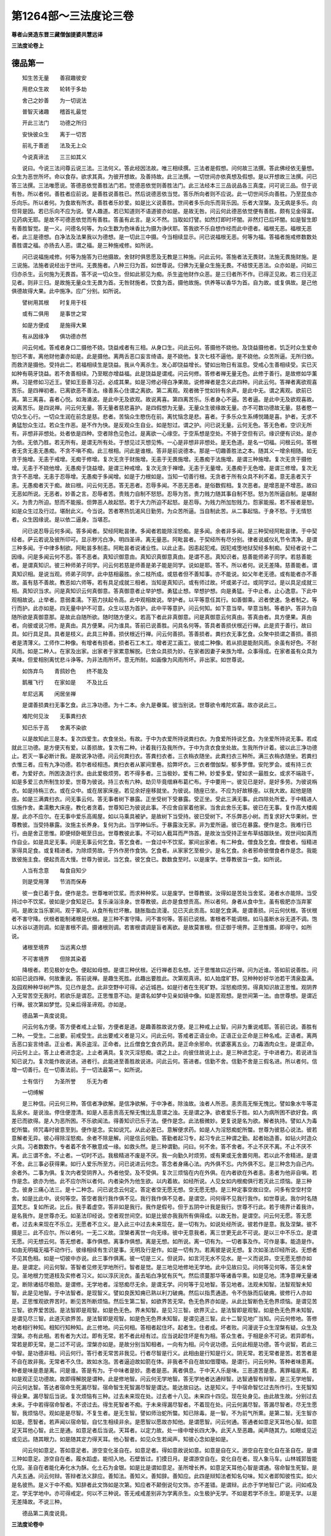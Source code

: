 第1264部～三法度论三卷
==========================

**尊者山贤造东晋三藏僧伽提婆共慧远译**

**三法度论卷上**

德品第一
--------

　　知生苦无量　　善寂趣彼安

　　用悲众生故　　轮转于多劫

　　舍己之妙善　　为一切说法

　　普智灭诸趣　　稽首礼最觉

　　开此三法门　　功德之所归

　　安快彼众生　　离于一切苦

　　前礼于善逝　　法及无上众

　　今说真谛法　　三三如其义

　　说曰。今说三法问尊云说三法。三法何义。答此经因法故。唯三相续撰。三法者是假想。问何故三法撰。答此佛经依无量想。众生为恶世所坏。命以食存。欲求其真。为彼开想故。及善持故。此三法撰。一切世间亦依真想及假想。是以开想故三法撰。问已答三法撰。三法唯愿说。答德恶依觉善胜法门若。觉德恶依觉则善胜法门。此三法经本三三品说品各三真度。问可说三品。但于说有咎。所以者何。善胜者应前说。是善胜说善胜已。然后说德恶依当觉。答乐所向者则不应说。此一切世间乐向善胜。乃至昆虫亦乐向乐。所以者何。为食故有所求。善胜者乐妙爱。如是比义说善胜。世间者多乐向乐而背乐因。乐者大涅槃。及无病是多乐。向但背是因。若已乐向不应为说。譬人趣道。若已知道则不语道彼亦如是。是故无咎。问云何此德恶依觉便有善胜。颇有见金得富。见药病无耶。是故不可德恶依觉而有善胜。答虽有此言。是义不然。当取如灯譬。如然灯即时坏闇。非然灯已后坏闇。如是智生即有善胜智觉。是一义。问德名何等。为众生数为色味香比为摄为诤伏耶。答我欲不乐自想作经而此中德者。福根无恶。福根无恶者。此三是德想。白净法及法果我以为德想。是一切此三中摄。今当相续显示。问已说福根无恶。何等为福。答福者施戒修数数处善胜谓之福。亦扬去人恶。谓之福。是三种施戒修。如所说。

　　问已说福施戒修。何等为施答为已他摄故。舍财时俱思愿及无教是三种施。问此云何。答施者法无畏财。法施无畏施财施。是三说施。法施者说经出于世间。无畏施者。八种三归为首。如世尊说。归佛为无量众生施无畏。不结恨无恶法。众亦如是。问如三归亦杀生。云何施为无畏首。答不说一切众生。但如此邪见为痴。杀生盗他财作众恶。是三归者所不作。已得正见故。若三归无正见者。则非三归。是故施无量众生无畏为首。无咎财施者。饮食为首。摄他故施。供养等以香华为首。自为故。或复俱故。是己他俱德故得大果。此中施净。应广分别。如所说。

　　譬树用其根　　时复用于枝

　　或有二俱用　　是事世之常

　　如是方便成　　是施得大果

　　有从因缘净　　俱功德亦然

　　问云何戒。答戒者身口二摄他不娆。饶益戒者有三相。从身口生。问此云何。答摄他不娆他。及饶益摄他者。饥乏时众生爱命恕已不害。离他财他妻亦如是。此是摄他。离两舌恶口妄言绮语。是不娆他。复次七枝不逼他。是不娆他。众苦所逼。无所归依。而救济是摄他。受持此二。若福相续生是饶益。我从今离杀生。发心即饶益增长。譬如出物日有滋息。受戒心生善相续受。实已灭如种有萌牙饶益。若不舍善相续。乃至眠亦增益福。此是饶益是谓戒。问云何修。答修者禅无量无色。此修于善行。是故修如华薰麻。习是修如习近王。譬如王臣善习近。必成其果。如是习修必得白净果故。说修禅者是念义此四种。问此云何。答禅者离欲观喜苦乐。是四禅初者。已离欲恶不善法。缘善系心住谓之离欲。第二离观。观者微于觉如铃有余声。是此中无。谓之离观。欲前已离。第三离喜。喜者心悦。如海涌波。是此中无及欲观。故说离喜。第四离苦乐。乐者身心不逼。苦者逼。是此中无及欲观喜故。说离苦乐。是四说禅。问云何无量。答无量者慈悲喜护。是四假想为无量。无量众生彼缘故无量。亦不可数功德故无量。慈者愍一切众生心行。一切众生润在前念是慈。悲者。苦恼众生愍伤在前。离忧恼念是悲。喜者。于多乐众生系缚悦踊是喜。护者。无求不勇猛恕众生过。若众生作恶。是不作为快。是反观众生自业。如是恕过。谓之护。问已说无量。云何无色。答无色者。空识无所有。非想非非想处。处者依是四种。空者除色见色过。是离欲一心缘空。于空系想是空处。不猗于空但有识。缘识便有识处。是亦为依。无依乃胜。若无所有。是谓无所有处。于想见过灭想见怖。一心是非想非非想处。是无色道。是名一切福。问根云何。答根者无贪无恚无愚痴。不贪不嗔不痴。此三根相。问此是谁根。答非是前说德本。那是一切趣善胜法之本。随其义一增余相随。如无贪于施增。无恚于戒增。无痴于修增。复次无贪于财施增。无恚于无畏施增。无愚痴于法施增。是谓三种施增。复次无贪于摄他增。无恚于不娆他增。无愚痴于饶益增。是谓三种戒增。复次无贪于禅增。无恚于无量增。无愚痴于无色增。是谓三修增。复次无贪于不恶增。无恚于忍辱增。无愚痴于多闻增。如是于力根如是。当知一切善行根。无贪者于所有众具不利不着。意无恚者灭于恚。无愚痴者灭于痴。故曰根。问云何无恶。答无恶者。忍辱多闻。不恶无恶者。是俗数假相。复次恶者。是增恶是不增恶。故曰无恶如所说。无恶者。妙善之言。忍辱者苦。贵贱力自制不怒怒。忍辱为苦。贵力贱力随其事自制不怒。怒为苦所逼自制。是堪耐义。为贵力所迫。怒而不能报。但弊恶人故起怒。若于大力所迫不起怒。是忍辱。为贱力所加恕贱力。怨家能报。若不报者是恕。如是众生过及行过。堪耐此义。今当说。苦者寒热饥渴风日勤劳。为众苦所逼。当自制此苦。从二事起恼。于身不怒。于无情怒者。众生因缘说。是以依二逼身。当堪忍。

　　问已说忍辱云何多闻。答多闻者。契经阿毗昙律。多闻者若能除淫怒痴。是多闻。余者非多闻。是三种契经阿毗昙律。于中契经者。萨云若说及彼所印可。显示秽污白净。明四圣谛。离无量恶。阿毗昙者。于契经所有尽分别。律者说威仪礼节令清净。是谓三种多闻。于中律多制欲。阿毗昙多制恚。阿毗昙者说诸业性。以此止恚。因恚起犯戒。因犯戒堕地狱契经多制痴。契经者说十二因缘。问是多闻云何不恶。答不恶者。真知识御意由。真知识真御意真由。是谓不恶。真知识者。慈善能师弟子同学。若慈善能者。是谓真知识。彼三种师弟子同学。问云何若慈是师善是弟子能是同学。说如是耶。答不。所以者何。说无差降。慈善能者。谓真知识相。是说当观。师弟子同学。此中慈相最胜。余二枝所成。或慈者但不善知事。亦不能说。如父年老无德。或有能者亦不善故。虽有慈不善故。教恶如六师等。若有具足成就三相者。当知是真知识。或有师过故。坏或弟子过。或同学过。是以具足成就三相。真知识当求。问是真知识云何真御意。答真御意者止举护想。勇猛止想。举想护想。向是勇猛。于中止者。止心逸意。下此中观相故说。止举者。意弱柔濡。下筋力扶起令高。此中观相故说。举护者。以平等意任其行。如善御乘。迟者使速。急者制之。等行而护。此亦如是。四无量中护不可意。众生以慈为首护。此中平等意护。问云何知。如下意当举。举意当制。等者护。答非为自随所欲是真御意那。是故此自随所欲。随时随方便义。若高下者此非真御意。问是真御意云何真由。答真由者。具方便果。真由者。向彼或说习修。是真由。具方便果。问为谁具。答前已说善胜。问具名何等。答具者善损伏根近行禅。此是资于善行。故曰具。如行具足具。具者是枝义。此具三种善。损伏根近行禅。问云何善损。答善损者。粪扫衣无事乞食。众聚中损谓之善损。善损者是清薄义。工师作二种像。有增者有损者。损者石工木工。增者泥工画工。彼成二种像。若从损是能耐风雨。余虽有好色。不耐风雨。如是二种人。在家及出家。出家者于家累意解脱。已舍众具损为妙。在家者因妻子亲族为增。众事得成。在家者虽有众具为美味。但爱相别离忧悲斗诤等。为非法雨所坏。意无所耐。如画像为风雨所坏。非出家。如世尊说。

　　如饰弃鸟　　青鸱妙色　　终不能及

　　鹅雁飞行　　在家如是　　不及比丘

　　牟尼远离　　闲居坐禅

　　是谓善损粪扫无事乞食。此三净功德。为十二本。余九是眷属。彼当别说。世尊欲令难陀欢喜。故亦说此三。

　　难陀何见汝　　无事粪扫衣

　　知已乐于高　　舍离不染欲

　　以是故知此三是本。复次四爱生。衣食坐处。有故。于中为衣爱所持说粪扫衣。为食爱所持说乞食。为坐爱所持说无事。若成就此三功德。是方便灭有爱。以善损故。复次有二种。计着我行及我所作。于中为贪衣食坐处故。生我所作计着。彼以此三净功德止。若灭一事必断计我。是故说净功德。问云何粪扫衣。答粪扫衣者。三衣栴衣随坐。此粪扫衣三种所。满三衣栴衣随坐。若粪扫衣惟三者。应有九净功德。若尔者经相违。粪扫衣者从冢间里巷。拾弊坏衣。三衣者僧伽梨。郁多罗僧。安陀罗会。或有持三衣者。为爱好衣。所困汲汲行求。由此爱极烦劳。若不得多者。三当极妙。爱有二种。妙爱多爱。譬如求一最胜女。或求不端政千。如是多爱三衣所制生妙爱。世尊为彼说。持三衣有六种。劫贝毕竟缯麻布葛纻布。于中要用一。彼见已是好。是好多劳。为彼说栴衣。如是持栴三衣。或在众中。或在居家床座。若见余好座移就坐。为彼说。随座已坐。不应为好故移座。以我大故。起他是随座。如是三满粪扫衣。问无事云何。答无事者树下暴露。正坐受树下受暴露。受正坐。受此三满无事。此四除处所爱。于中精进人信施作舍。柔濡敷大床座。教化者贪着。世尊知已为彼说此事。不应舍自家着他家。当舍此舍乐无事。彼已在无事。复作高大楼阁屋。此亦不应尔。在无事中爱乐高阁屋。如以马乘具被驴。是故树下当受持。彼已受树下。不乐弊恶小树。而复求好大华果树。世尊教彼。当受持暴露。汝施主长养身。复何为此。当学神仙乐。于暴露汝无家。非为爱所逼。彼已在暴露。便作是念。我难行已行。由是舍正思惟。即便倾卧眠至日出。世尊教彼此事。不可如人截耳而严饰首。是故汝当受持正坐布草结跏趺坐。观世间如真而作自业。如是具足无事。问是无事云何乞食。答乞食者。一食过中不饮浆。冢间出家者。有二种食。僧食及乞食。僧食者。恒精进家得具足食。或复精进者。为除烦劳故。于外作房作食饷。乞食者。从家家乞至极少。是名乞食。余者邪命彼僧食者作是念。我能致彼施主食。便起贡高大慢。世尊为彼说。当乞食。彼乞食已。数数食至时。以是废学。世尊教彼当一食。如所说。

　　人当有念意　　每食自知少

　　则是受用薄　　节消而保寿

　　彼一食已着于食。便作是念。世尊唯听饮浆。而求种种浆。以是废学。世尊教彼。汝得如是苦处当舍浆。渴者水亦能除。当受持过中不饮浆。彼如是少食知足已。复乐澡浴涂身。世尊教彼。此亦是食想贡高。所以者何。身者从食中生。虽有极肥亦当弃冢间。是故汝当乐冢间。观于冢问。从食所有烂坏散。膖胀脂血流漫。见已灭此贡高。如是乞食满。是谓善损。问云何伏根。答伏根者不害守降。伏根者能制诸根是伏根。是三种不害守降。问不害何等。答前已说根。害根者不能调根。如马虽断水谷无道不调。饱以水谷以道则调。如是害根不调。摄诸根则调。若害根谓调是盲者离欲。是故莫害根。但正御于境界。正思惟摄。即得守。如所说。

　　诸根至境界　　当远离众想

　　不可害境界　　但除其染着

　　降根者。若见极妙女色。便起如母想。是谓三种伏根。近行禅者忍名想。近于思惟故曰近行禅。问为近谁。答如前说善胜。问如前已说四禅。何故重说。答前说禅。是趣生死胜。此趣出要胜此。次第观真谛。如人始度旷野。见种种妙好华池若干清泉盈满。及园观种种华树严饰。见已作是念。此非空野中可得。必近城邑。如是行者在生死旷野。淫怒痴烦劳。得真知识故正思惟。观阴界入无常苦空无我时。若欲乐是谓忍。正思惟意不动。是谓名如梦中见亲如镜中像。如是苦观想。是世间第一法。由世尊想。是谓近行禅。彼次第如梦觉。见亲后得圣谛观。亦如是。

　　德品第一真度说竟。

　　问云何名方便。答方便者戒上止智。方便者是道。是趣善胜故说方便。是三种戒上止智。问非为重说戒耶。答前已说。善胜有二种。一受生。二出要。前戒受生。此出要戒义者是习义。问此云何。答戒者正语业命。正语正业正命是三种名戒。正语者。离两舌恶口妄言绮语。正业者。离杀盗淫。正命者。比丘僧食乞食衣药具。是正命余邪命。优婆塞离五业。刀毒酒肉众生。是谓正命。问云何上止。答上止者进念定。上止者满具。复次灭淫怒痴。谓之上止。向彼住故说上止。是三种进念定。于中进者力。若说进当知已说力。复次能作故说进。进者行。此能进至善胜故说进。问此云何。答进者。信勤不舍。信勤不舍是三假名进。所以者何。信增一切善行。在一切善法前。于一切法最第一。如所说。

　　士有信行　　为圣所誉　　乐无为者

　　一切缚解

　　是三种信。问云何三种。答信者净欲解。是信净欲解。于中净者。除浊故。浊者人所恶。恚贡高无惭无愧比。譬如象水牛等混乱泉水。是说浊。停住便澄清。如是人恶恚贡高无惭无愧比乱意谓之浊。无是谓之净。欲者爱乐于胜。如人为病所困不欲好食。病差已而欲得。是人为恶所困。不乐欲闻法。得善知识已乐于法。便作是念。此法极微妙。更复说是名为欲。解者执持。譬如人为毒蛇所螫。师咒毒时彼意至到。便作是念。实如说咒。从此必差已。意解便求药。如是人为淫怒痴蛇所螫。世尊为彼慈心说法。彼若意解者无异。彼心得除淫怒痴。余者不除是解。问是信云何勤。答勤者起习专。起习专此三种谓之勤。起者始造善。如钻火时造众火具。习者数数作。专者着不舍不散意成一缘。如救头然。是三种谓勤。问曰。何不舍。答不舍者。不止不厌不离。不止不厌不离。此三谓不舍。不止者。一切时不远。我极精进不废是不厌。我一向勤久时烦劳。或有果或无舍置何用。若以此不舍精进。是谓不舍。此三事必获得果。如行人爱乐所至方。问已说进云何念。答念者身痛心法。内外俱不忘。内外俱不忘。是三种念为自己内。余者外。二事为俱。复次内者受阴界入。外者他受。及不受俱。复次三烦恼在内在外俱。在内者欲在外者恚。恚者为他非自嗔。若作是念。欲亦为他。此不应尔所以者何。内者染外为他生欲。以内着故。如经所说。人见女如内根痴俱行若灭此三烦恼。是三种念。彼身三痛心法三。是十二种念。问已说念云何定。答定者空无愿无想。空无愿无想。是三种定事空故曰空。问多有空空村空舍。如是比此中。说何等空。答空者我行我作俱不见。我行我作俱不见者。是谓空。问何得不见我行我作。如世尊说。我尔时名随蓝梵志。复如所说。比丘。我手着虚空。答非如是我行。我作是假号。但于五阴中计我是我行。世尊不行此。若于境界计着我许。是名我作。是世尊亦无。如圣法印经说。空者观世间空。如是比彼亦我我所有俱得成。以故无咎。是谓空。问云何无愿。答无愿者。过去未来现在不乐立。无愿者不立义。是入此三中过去未来现在。是一切有为。如说处经所说。彼若作是意。我及涅槃。彼不摄是三。此不应尔。所以者何。一无二义故。涅槃者离世一向无缘。彼中无意我者。离三世更无此不可说。是以三中不乐立。是谓无愿。问无想云何。答无想者。事作俱想。离事作俱想。离是无想。如所说。离一切有为。一切者事及作。可作是事。能造是作。如由无明福无福不动作行。彼缘相续有生识是事。无明及行是作。如是一切有为。若离彼是说无想。复次如圣法印经所说。无想者不见其色相。如是一切彼中亦说。此三事作俱离。彼一切是三义。但说异。如言河无水不见水。是一义而说异。空无愿无想亦如是。是谓定。问云何智。答智者见修无学地所行。智者是觉。是三地见地修地无学地。此中见故曰见。问何等见何等。答见未曾见。圣地根力觉道枝及实修者习义。如以淳灰浣衣。虽去垢白净犹有灰气。然后须蔓那华等诸香华熏。如是见地。清净意禅无量诸定。断除诸结尽极勋。是谓修。无学地者。淫怒痴尽无余。是谓无学。问何等于见地智。答见地者。法观未知智。法智观智未知智。此是见地智。于中法智者。是现智义。譬如良医知痈已熟以利刀破痈。然后以指贯通道。令不伤脉而后破痈。彼修行人亦如是。正思惟观欲界苦时。断见苦所断烦恼。然后生第二智。如欲界苦无常。色无色界亦如是。从此比智断色无色界烦恼。是谓见苦三智。欲界爱苦因。是法智即是观智。如是色无色。界未知智。是见习三智。欲界灭止。是法智即是观智。如是色无色界未知智。是谓见尽三智。此道灭欲界苦。是法智即是观智。如是色无色界未知智。是谓见道三智。此十二智见地广当知。问云何修地。答修地者相行种知。相知行知种知。此三修地。问云何相。答相者起住坏。起者生。住者成。坏者败。问漫说于众生涅槃有疑。众生及涅槃。亦有此相。若有者为大过。即有无常。若不者此经有过。应当说起住坏是有为相。答众生者。于相是余不可说。若异即有。常若是即无常。是二过不可说。涅槃亦如是。是故分别当知相者。一向有为相。问今说功德。云何此相是功德。答今说智。若此三中智。是功德非相。问云何行。答行者无常苦非我见。行者尽智是行义。此相由是行知是行义。阴无常。若无常者是苦。若苦者是不自在故非我。无常者不久住。故如水泡。苦者逼迫故如箭在体。非我者不自在故如借璎珞。是谓行。问云何种。答种者味患离。种者是味是患是离。问是谁。答是有为。于中味者是妙。患者是恶。离者俱息。于中天人乐是味。三恶道苦是患。离罪福是离。若如是观正见功德故。故即得解脱是谓种。此是修地智。问云何无学地智。答无学地者达通辩智。达智通智有辩智。是三无学地智。问云何达智。答达者宿命生死漏尽智。宿命智生死智漏尽智是谓达。能达故曰达。达是知义。于中宿命智忆过去所作行。生死智知得业果。漏尽智后当说。复次烦恼有三种。过去未来现在处。过去者十八见。未来四十四见。现在处身见。由此故生故。分别过去未来。于中若得宿命智者。不谤过去。得生死智者不痴。于未来得漏尽智者。不着现在处。问云何漏尽智。答漏尽智者。尽无生愿智。我烦恼尽。观如是是尽智。不复生者。是无生智。譬如师治蛇所螫。知已除毒。是一智。不为前气所熏。是第二智。无生智亦如是。愿智者。若声闻以宿命智。自忆生相续非余。是愿智以愿故亦知他。是谓愿智。问云何通。答通者如意足天耳他心智。如意足天耳他心智。此三是通。如意足者后当说。天耳者。以定力故。处一缘中增长四大净。此天人至恶趣。闻声随其力。如眼或见近或见远。随其眼力。如是随其定力得天耳。他心智者。如见众生若闻声。知彼心念如是如是。

　　问云何如意足。答如意足者。游空变化圣自在。如意足者。得如意故说如意。如意是自在义。游空自在变化自在圣自在。是谓三种如意足。游空自在者。履水蹈虚。能彻入地。石壁皆过。扪摸日月。是谓游空自在。变化自在者。现人象马车。山林城郭皆能化现。圣自在者能化寿化水为酥。化土石为金银。如是比是谓如意足。圣所增长养。如意足天耳他心智是谓通。宿命智生死智。是凡夫五通。问云何辩。答辩者法义辞应。善知法。善知义。善知辞。善知应。此四是辩知法者知名句味。知义者即知彼性实。如火是名彼热。是义于中不痴。知辞者此文饰如是次第。知应者不颠倒说句文饰。亦不差错。是谓辩。此亦于学地智已广说。问如戒及定。学无学地中。亦可得戒定。何以不三种说。答无戒戒差别非为学离杀生。众生极护无学。不如是若学不杀生。即是无学。以是无差降故。不说三种。

　　德品第二真度说竟。

**三法度论卷中**

德品之余
--------

　　问前说由者具方便果。于中已说具方便。云何果。答果者佛辟支佛声闻。佛辟支佛声闻者。此三是果。问为谁果。答戒上止智。问今说由。由者是道。云何果亦是道耶。答此果说是有余。前说无余。无余般涅槃故。是故无咎。佛者离一切障碍。得十力逮四无畏。获一切佛法。诸佛戒定慧等无差降。辟支佛者为自觉不为他。而自觉故说辟支佛。声闻者由他说。复次解脱具有二种。一者悲。二者厌。若从悲具得道者是佛。厌具有二种。一者由自得。二由他得。若自得者是辟支佛。若由他得是声闻。复次若普知尽具功德。离诸恶者是佛。辟支佛者虽离诸恶。余事不如。声闻者缘他离诸恶。问云何知诸佛无差降。声闻亦为不。答声闻者。离欲未离欲。阿罗汉声闻有差降。分别相故。信首五根有软中上依。是诸声闻有差降一切诸地。问云何离欲。答无欲者。信解脱见到身证。以信为首度故曰信解脱。以慧为首度故曰见到。二俱是身证。是无量种。今当现示。信解脱者。上流行无行般涅槃。上流般涅槃。行般涅槃。无行般涅槃。此三是信解脱。上流者爱彼将至上。复次流者道。彼于欲界将至上故曰上流。行般涅槃者。行谓之有为。多方便及道缘行至无为。故曰行般涅槃。无行般涅槃者。无行谓之无为。少方便及道。缘无为至无为。故曰无行般涅槃。是谓三种信解脱。问云何见到。答见到者。中生般涅槃。亦上流见到。亦三种。中般涅槃。生般涅槃。上流般涅槃。中般涅槃者。此命终未生余得道。中般涅槃如小火迸未堕已灭。此义亦尔。生般涅槃者。如火迸堕地即灭。如是始生次第得道般涅槃。上流如前说。此无色界亦如是。此三是见到。问云何身证。答身证者。行无行生般涅槃。此前已说。问非为。重说耶。答不。界异故离欲。界及离色界故。是二种尽除中阴。非有无色界中阴。复次前说无解脱。身证者有解脱。解脱后当说。问是离欲云何未离欲。答未离欲者第八须陀洹薄地。第八须陀洹薄地。此三是未离欲。问云何第八若数者应第一不第八。初向后至阿罗汉云何此是阿罗汉耶。答不当观。如人有八。儿彼非以长为第。八以幼为第。八如是世尊功德子有八。彼阿罗汉为长。诸漏已尽故。谓初向为幼。是以说第八。问是云何。答第八者信慧俱。此族姓凡人时。有如是具信及慧。彼或信胜慧随。或慧胜信随。或等是生法智。已从信行为钝根。从法行为中根。俱行为利根。此三是第八。已见谛若信为胜。是极七慧胜者中。俱胜者家家。此是见地。若升修地者在薄地。信胜者一往来。慧胜者中。俱胜者一种。若离欲界欲。信胜者信解脱。慧胜者见到。俱胜者离色得身证。若一切漏尽。信胜者慧解脱。慧胜者俱解脱。具得解脱。俱胜者亦俱解脱。复次信胜者钝根。慧胜者中根。俱胜者利根。如是次至上。问已广说第八。渐渐生功德林。而不知此何谓。当为显示。答须陀洹者。极七家家中。须陀洹者。是三种。住初果求第二须陀洹者是道。升是道故谓洹。身见戒盗疑断恶趣尽。钝根极七受天人中乐。要般涅槃。家家者亦住初果。三结尽。思惟所断少尽。是于此中生。从家至家而般涅槃。中者此二中非一向从家至家般涅槃。亦不一向极七天人生般涅槃。而于中间般涅槃。问是须陀洹。云何薄地。答薄地者。一来一种中。欲界结薄住。故曰薄地。此三一来一种中。一来者此终生天上。一来而般涅槃。一种者。受一有而般涅槃。增益功德故。中者此二俱。是三谓未离欲。问云何阿罗汉。答阿罗汉者利钝中根。阿罗汉者是说供养名。堪受供养故曰阿罗汉。问谁堪受。答为一切众生。故说阿罗汉。是阿罗汉三种。利根钝根中根。问云何利根。答利根者。住法升进不动法住法。升进法不动法。当知是利根。住法者。离方便除烦恼故。故曰住法。升进者。除诸烦恼。求上胜能得。故说升进。胜者达通辩。不动法者。已得胜果。一切谈论不动辩才。是谓利根。问云何钝根。答钝根者。退念护法。退法念法护法。此三是钝根。退法者。或差降退非圣谛故曰退法。或复于修地退。修者修习。说以不修习是名退。如学经已不数习忘。如是不修习修地退。是病业诵和诤远行观故退。以是故名修地。念法者已得阿罗汉。劣行故及身劣。便作是念。我所作以作。我何为住。如是思念思。念者多品数。亦思念财产及裁衣。但此中思念。舍命护法者。不退亦不思念。但极大方便护。如贫多方便得财守。是钝根。问中根云何。答中根者。慧解脱具不具解脱。得慧解脱者下。俱解脱二。一得具解脱。二不具俱解脱者。信及慧。已得此二故胜。问云何解脱。答解脱者。欲色灭尽。解脱欲界色界。灭上心住。及三界尽。是三种解脱。解脱于烦恼。故曰解脱。问云何欲解脱。答欲解脱者。内色无色想。不净亦净。内者自内。是二种有色想及坏色想。于中内坏。色冢间地观腐烂肉段眼脱腹溃肠出。大小便处流出不净。无量种虫交乱其上。乌鸟争食。手脚髑髅。各在异处。见已起无欲。此便作是念。是身以此故众生怒斗诤讼贡高憍慢。起无量恶。如是观已解脱恶上心定。是谓内色想不净解脱。二内坏色想。由定故如无色。如是得立观。他身亦复如上。是谓内无色想。不净解脱净解脱。青黄赤白色华衣等缘。以发意思惟心住不动。是净解脱。此三种是欲解脱。问色解脱云何。答色解脱者。无色离色欲已。四种心住亦复有漏。是谓色解脱。此前已说。问云何灭尽解脱。答心等诸心想应灭。是谓灭尽解脱。

恶品第二
--------

　　问已广说德品三真度。云何为恶。答恶者恶行爱无明。恶行爱无明。此三当知。是恶污善行故曰恶。此亦污人谓污人。意乐于恶。如猪乐不净。于中初身口意恶行。此众恶初。是三种身口意恶行。恶行者。恶人所行故曰恶行。复次此行是恶故曰恶行。是身所作恶。谓之身恶行。口意亦如是。问云何身恶行。答身恶行者杀盗淫。身恶行当知。是三种杀盗淫。问已知身恶行是三种。云何为杀。答杀者念教作。念教作是说杀三种。余亦如是。如身恶行。杀三种念教作。盗淫亦如是。口业亦如是。问知余亦如是。而未知念云何为念。答念者。心欲欲使他作喜。念名思惟。是三种心欲作欲使作他作喜。如意杀众生是欲作。意使杀是欲使作。他杀已意悦。是他作喜。是谓三种念。问曰。云何为教。答教者诲令可。诲令可者。是谓三种教。诲者如外道说杀猪羊以祠天是诲。令者如王令臣。我有怨敌卿往害之。是谓令。可者如人问某是我怨欲往杀之。彼即然可。是谓可。此三是教。问云何为作。答作者众生想舍断命。作名施行事。若说杀生者。当知诲令可。意恶行亦如是。于中有他众生想舍众生断众生命。是三作具满。医者不晓破痈。若破痈时死者。非以医杀生。彼无害意故。如是三事不具非杀生。是谓三种作。问云何盗。答盗者他物想偷意取。他物想偷意取。是三种盗满。所以者何。设使有他物。非盗意取物者。是我许。以相似故非偷。若他物不偷意取无盗。如取知识物。如是三事。不具非盗。具是盗。是谓三种盗。问云何邪淫。答邪淫者。他法受。非道行邪淫。三种犯他受犯法受犯非道。问说淫是本。以何等故说邪淫。答人有二种。出家及在家。于中出家者行淫。是说恶行。在家淫非恶行。而邪是恶行。若在家淫是恶行者。须陀洹行淫应堕地狱。若不尔者邪为恶行。故经说二种无咎。问云何他受。答他受者。主亲王主所受。亲所受王所受。是一切他受主有二。有至竟有少时。至竟者如方土家法女属主。若淫此女从彼邪淫。少时主者。若女从彼取物。齐限有时。若淫此女从彼邪淫。亲者父母兄弟舅等及养女。若弃女取养。王受者。若无亲无主而受王禀。问云何法受。答法受者。学斋族法。若受学法是学法受。若受斋法是斋法受。若受族法是族法受。是俱中可说。学法受者。若主前听学。后犯者是邪。是谓学法受。斋法受者。若主先听受斋。后犯者是邪。是谓斋法受。族法受者。如前说亲受。但作经者。欲令满三法故。重说族法受。母姊妹女子妇及同姓。是一切不可犯。犯者邪。问云何非道行。答非道行者。女产男不成男。非道行名。若女新产后犯道。是非道行。若以力势犯未嫁女。是非道行。及淫男不成男。是谓三非道行。问此说不具。所以者何。此中更有余邪淫。此说云何摄彼。若不摄者。是故此说不具。答此说已具。所以者何。前已说离产时女。若说女当知已说畜生。若说离产者。当知已说余行。是故具说。问此恶非义从何而生。答尽从淫怒痴生。彼一切当知从淫怒痴生。问云何一切为杀盗淫耶。答不但是。若但说是作经者。应当。说即是但摄一切。故当求经本。一切身口意恶行当别说。问云何此从三恶中生。此中有咎。所以者何。非以乐痛苦痛一时生。亦非以嗔乐痛所使。淫者说乐习。欲者淫。此中云何嗔。答非为说从淫生嗔那。此中说本愿。为爱牙毛故起嗔杀。如是前发恚。彼犯我妇我亦报彼。而后行淫起爱。但本愿从恚中生。欲从彼生故是故无咎。余亦如是。问前说一切从淫怒痴生。于中已说身恶行。但不知口恶行是云何。答口恶行者。不实不虚绮语。口恶行者四种。但撰三法故。当知是三。是三亦显示四。问云何不实。答不实者。为己他利讳实。若不实口恶行。是为己故。他故利故意讳实。讳实者意覆藏。如意知已口说异是。说三种为己为他为利。为己者自命故。为他者亲故。为利者财物故。是谓三种。如世尊说。在眷属因己因他因利知已妄语。问已说口不实恶行。云何口不虚恶行。答不虚者。不爱别离。俱行不虚。名为不爱。行为别离。行为俱行。行者谓作不爱。行者名恶口。爱故说嗔。是不恶口。若不尔者无非恶口。恶口者为已生。若异者。世尊亦恶口。彼为慈愍。调达说而嗔。是以为不爱行。是恶口。如人瞎呼瞎嗔。虽有实言但以恶意。是故为不爱说是恶行。别离行者。虽有实言。但为别离行故是两舌。若不为别离行。而能别离者。是非两舌。若不尔者。世尊亦当两舌。世尊者慈愍异学故。过度为弟子。是以为别离行故。恶俱行者。即此二事。作不实及不虚。如是恶口是以恶口亦名两舌。问云何绮语。答绮语者。不时不诚无义说。不时说。不诚无义说。是三种绮语。分别为无量。不时说者。应说时不说。不应说时说。如婚姻欢会时。或有人说。某族姓子。一切合会皆归磨灭。万物无常盛者必衰。君速舍此事。彼说此言。佛辟支佛声闻所称。但非时说故是绮语不诚说者。若实想故邪说。如异学说我是萨云若。彼虽有实想但绮语。所以者何。此非萨云若但想尔。若为人说。佛萨云若者是妄语。所以者何。本非萨云若意。无义说者。笑歌舞愁忧说。是谓口恶行。问云何意恶行。答意恶行者。贪恚邪见意所行恶故曰意恶行。是三种贪恚邪见。贪者愿他财物。问若愿他财物是贪者。重说有咎。在念中故彼中说。念者心欲欲使作他作喜。答此说非重。意欲尔故。念者意欲尔欲作。此中不欲作而欲夺他物。贪故令此财物于我有。如是染污意着他财物中。贪者向他物故说贪。恚者逼迫他恶意。问云何邪见。答邪见者。业果相违无见。业相违果相违无见。是略三种邪见。若分别无量。如此异见是邪见。问云何业相违。答业相违者。净不净意。不净净意。俱一意。净不净意不净净意俱一意。是三种业相违。净不净意者。善身口意业不善果。不净净意者。不善身口意业善果。俱一意者。善不善身口意业。善不善果。果亦如是。如分别业分别果亦尔。天上苦涅槃苦。如是比净果不净意。恶道乐生死乐。如是比不净果净意。恶道苦非苦。如是比俱一意。问云何无见。答无见者。业果众生无见。无业见。无果见。无众生见。是谓三种无见。无业见者。无施无斋无说无方便无作善不善业。无果见者。作善不善无果报。无地狱畜生饿鬼。无众生见者。无父母。无众生生世间。无实沙门梵志。是谓邪见无量种。此是三种意。恶行无量种。一切恶所作因。相违一切善所作因。彼前戒中已说。

　　恶品第一真度说竟。

　　问已说恶行。云何为爱。答爱者染恚慢。染恚慢是三种当知爱。爱者求。是三种总说一。问云何为染。答染者欲有梵行着。欲著有着梵行着。是三种染。于中欲者五欲。色声香味细滑。是依三种众生各各着乐。余事不尔。于中欲著者。女男不成男欲着。女欲男。男欲女。及不成男。不成男欲女欲男。问前已说五欲着。今说女男不成男。非为过耶。答女男不成男。女男不成男。是重于五欲中各各着。于余事不尔。如世尊所说。我不见余色爱如是男女色如是五欲境界。是故无过爱。欲有三种微中上。微者男欲。中者女欲。上者不成男欲。是谓欲着。问云何有着。答有著者。欲色无色有。欲有色有无色有着。是谓有着。问如此欲着前已别说。女男不成男。今何以复于有着中说。答有着为众生故说欲着。为烦恼故说。一切欲界法说欲有。若着彼是谓欲有。着色界法说色有。若着彼是谓色有。着无色界法说无色有。若着彼是谓无色有着。是以别说故无咎。问云何梵行着。答梵行著者。得未得失着欲忧。梵行着已得便着。未得便求失便忧。以此义亦应说欲有着。已得便着。未得便求。失便忧。如是欲有梵行着各三应说九。复次得女便着。未得便求失便忧。如是男不成男欲着。亦应说九种。如是有着梵行着。应说二十七。问可得尔梵行着是烦恼耶。答有。如世尊说。三求。欲求有求梵行求。求爱染着是一义。复次如所说。欲及梵行离爱常念。问若尔者梵行不可行。所以者何。有着故。复次若如所说。一切梵行者应有着。答应方便行。如释种所行。释种者行梵行不着梵行。彼离罪福故。行道不以求果。求果者是说着我。以此戒以此苦行。以此梵行生天上。及余如是行着染污求我何时当得梵行。使我生善趣中。若梵行着后世乐。乐爱所持。作非梵行生悔咄我退。是谓忧。是谓梵行着。问云何为恚。答恚者已亲怨故。忿怒已故。亲故怨故。忿怒者是三种恚。问云何恚爱处说。答恚者求恶求非爱耶。是已故四门中行亲怨故。亦四门中行。问此云何。答为己及亲未得乐求已得令不失。已得苦欲舍。未得不欲令得。如是己及亲四种为怨。未得苦欲使得。已得欲令不舍。未得乐欲使不得。已得欲使速失。是谓为怨求恶是恚。是以爱处说恚无咎。问云何为己故答。为己故者。三时求不利。三时名过去未来现在。如所说。彼为我求不利。当求不利。今求不利生恚。是谓为己三时求不利生恚。问云何为亲。答亲亦如是。如为已三时求不利生恚。如是为亲三时求不利生恚。问此云何。答如所说。若我亲爱彼为此已求不利。当求不利。今求不利生恚。是谓亲。问云何怨。答异怨家异。如所说。如我怨彼为此。已求利当求利今求利生恚。如是为怨求利。三时生恚。是谓九种恚。问此恚三恶行中恚何差别。答此依方便生。恶行恚者。当知从无智嗔。问一切众生九种恚为等不。答此住如画水地石。此恚随众生。当知如画水地石。众生者若干种。当知恚有软中上。如画水即时坏。画地少时。若风雨及余因缘乃灭。画石至石住。无石乃灭。如是众生若干种恚。或始生恚时便自责。我不是众生者自然灭法。无量苦所逼自当灭。我无辜坏他故生恶意。如是彼嗔自止如画水。或复生恚不能自制。若师善友慈愍呵责乃得止。如画地。或复恶意不正思惟生恚。彼佛辟支佛声闻不能止。与身俱灭如画石。是谓恚。问云何慢。答慢者卑等上起意。以此猗故曰慢。复次称量彼彼故曰慢。是三种我卑起意。我等起意。我上起意。若有色富族术。我不如彼。故曰我卑起意。若有色富族术。我与彼等。故曰我等起意。若有色富族术。我于彼胜。故曰我上起意。问已说卑等上慢相。云何知此真度。分别一切慢。慢有无量种。如粗杂中说。答卑者邪不如极下慢。卑慢者三种邪慢。不如慢极下慢。邪慢者我极作恶业。起贡高。不如慢者。受他称叹赞说善哉汝有大德。闻已内怀欢喜。于我云何得无尔乎。极下慢者。懈怠作是念人不能趣胜。是三卑慢。问云何等慢。答等慢者。我贡高不敬慢。等慢三种。我慢贡高慢不敬慢。我慢者。见五阴是我。已于恶中计功德。贡高慢者。受他恭奉。不敬慢者。不敬师长。是谓三种等慢。问上慢云何。答上慢者。大慢。慢大慢。增上慢。大慢者。于卑及等我胜生慢。慢大慢者。于胜我胜生慢。增上慢者。于未得胜谓得生慢。是谓三种上慢。是一切慢从爱乐忧惧生。是以爱处说。

　　恶品第二真度说竟。

　　问已说爱云何无明。答无明者。非邪或智非智。邪智或智者。此三种是无明。无明者痴假名。是分别字者说彼毁訾而立名。如人有恶子说无子。如是此无明恶明故说无明。问此云何。答非智者。有为无为不可说不知。有为无为不可说不知。是谓三种非智。问二种有为受及不受。此中何者定。答有为者。受不受俱。若非智者。当知受痴不受痴俱痴。于中受者。阴界入二种自受他受。不受者。草木墙壁比。于中若他受若不受者。是当知不受。此中一一痴闇。是谓非智。如世尊说。六更入非智不见。如是广如经所说。受名者取义也。因业及烦恼痴意计我是我所。是名受。问无为是涅槃。是一云何说三。答无为者。有余无余俱。虽涅槃一无为。但事故说二种。有余及无余。有余者。业及烦恼所受身。是说有余。彼断一切烦恼尽。作证已故有余。是说有余。无余者。若此受阴舍。更不相续如灯灭。是涅槃此名无余。于中一一及俱痴。是无为不知。问云何不可说。答不可说者。受过去灭施设。受施设。过去施设。灭施设。若不知者。是谓不可说不知。受施设者。众生已受阴界入。计一及余。过去施设者。因过去阴界入说。如所说。我于尔时名瞿旬陀。灭施设者。若已灭是因受说。如所说。世尊般涅槃。复次过去施设者。制众生断。灭施设者。制有常。受施设者。制无。不受施设者。制有。彼中一一无知。是谓不可说无智。问已说无智。云何邪智。答邪智者。身边盗见见身见边见盗。是三种邪智。邪者是颠倒。非如不真同一义。身见者。我是我自在。我必尔。是我必尔。自在必尔。是身见。我必尔者。阴幻化野马响水月形相似五阴。计着是我。是我必尔者。假借璎珞树果怨相似五阴。计是我所有。自在必尔者。芭蕉树水泡沫相似五欲境界。计自在。如空聚邑。身见者。是身我所有见。如是谓三种身见。问云何边见。答边见者断常俱断常。俱是三种边见受。边者非以道理是边见。于中断常者。世间有常无常非有常非无常。有边无边非有边非无边。众生有终众生无终。非有终非无终。是身是命如是比。俱者有常无常有边无边。有终无终如是比。是谓三种边见。问云何盗见。答盗见者。戒见依。彼盗见从三中生。一戒二见三依。彼于中戒第一。真度已说。由此戒得清净及受戒。是谓二种戒盗。此真实余虚非真。是谓见盗计是真必尔。是亦说见盗。身缚依彼者。若依戒及见是五阴。由此故或戒或见计五阴净。当知是戒盗计五阴第一非余。当知见盗是依彼。是谓三种盗见。问云何惑智。答惑智者。宝谛定中不了。宝不了。谛不了。定中不了。不了者不决疑。犹豫同一义。问云何宝。答宝者佛法僧。佛宝法宝僧宝。当知是三宝。佛者普智。成就一切功德。离一切恶。问佛以何故名宝。答以此功德故。复次大慈大悲故。不空说法故。无事亲故。难出世故如优昙华。如是不可计功德成就故说宝。法者方便及方便果。但此中说涅槃是法宝。彼佛处在一切法上。如经所说。若有法有为及无为者。彼无为涅槃是第一。此宝不败坏故。灭诸苦故。至竟冷故。难得故。不可尽故。如是比故说宝。僧者前声闻中已说是宝。广福德故。不违世尊教故。无上福田故。世尊称誉故。不败坏故。和合无诤故。如是比无量功德成就故说宝。问已说宝。云何为谛。答谛者等相第一义谛。等谛相谛第一义谛。是三种谛。谛者实有谛真谛不虚谛如谛故说谛。等谛者。方俗族学举。方俗举族举学举。是谓三种等谛。行种种事故曰等谛。行种种事者是智义。于中方俗举者必尔义。此事是我许某事某名。如水润渍泽。如是比如是所举。是谓等谛。族举者是我家法。学举者。以威仪礼节为行及解经想。复次昼食不夜食。不截草夏不行。如是比行是谓等谛。问云何相谛。答相谛者苦集道。苦谛集谛道谛是三相谛。以谛相观故相。谛相者说生老无常。相者说幖帜。于中逼相苦谛。转成相集谛。出要相道谛。灭者无相。此当别说。复次苦谛者阴界入。集谛者淫怒痴。道谛者。戒定智是谓相谛。问云何第一义谛。答第一义者。作字念至竟止。作字及一切念至竟止。是谓第一义谛。作者身业。字者口业。念者意业。若此三至竟灭。是谓第一义谛。是涅槃义。问如佛说偈。

　　一谛无有二　　若生生于惑

　　观众谛难陀　　是不说沙门

　　如四谛云何说一。答此第一义故。说无有二涅槃。如此偈所说。

　　观众谛难陀　　是不说沙门

　　以此半偈可知。不说余谛无咎。问已说谛。云何为定。答定者色无色无漏定。色定无色定无漏定。是谓定。定者定心行义。于中色定者。色界禅无量除入。初第二第三解脱。及初八一切入。无色定者。四无色二一切入。无漏定者。空无愿无想。无漏禅无漏。无色定无漏。前五想及断界定。此一切不决疑惑犹豫。是谓惑智。此亦是苦非苦。集尽道非道惑。如是四谛。欲界色界无色界。是十二种。于此惑智如爱处所说。无智处所亦说邪智邪见。前意恶行中已说。见盗亦如是。身见边见。在苦三界。戒盗在苦道三界。复次爱亦思惟断如是。分别说九十八使。

　　恶品第三真度说竟。

**三法度论卷下**

依品第三
--------

　　问已说德及恶。云何为依。答依者阴界入。阴界入者此三是依。可依故说依。可依者是立义。众生于阴界入作依行德及恶。是故当知此是德恶所依。问云何为阴。答阴者色行知。色行知者。此三当知是阴。阴积聚束同一义。于中青黄赤白粗细长短方圆比。当知总是色阴。于中色者四大及四大所造。可见不可见。是说色阴。四大及造色者。是二种可见及不可见。可见者谓眼所见。不可见者是声香味细滑。眼耳鼻舌身及四大。问说色者四大及四大造。此中四大尚不知。况复四大造。云何为四大。答大者地水火风。此地水火风假名是大。是色一一及合。于中坚相地。湿相水。热相火。动相风。彼造色者。烟云雾影闇明日五色五情如是比。

　　问已说色阴。云何为行。答行者依身口心。此依于身故说依身。依于口故说依口。依于心故说依心。依身口心作行。作有为行故说行。如佛契经说。色者有为行。彼复更作如子复造子。如色当知五阴亦如是。彼无量种无量合作已。谓之五阴。如谷聚。行者福非福不动。是三说行。问云何为知。答知者痛想识。此三是知亦说道法。以道不相离故。如世尊说。若痛者即是知。问云何为痛。答痛者乐苦不苦不乐痛。痛性说痛。痛无所由痛痛。即能痛。若痛有由者。应有异命。若即能痛者。应即是命但痛非命故。痛性是痛。是分别字者。说此痛三种。乐痛苦痛不苦不乐痛。是各各相缘。缘乐痛有苦痛。缘苦痛有乐痛。缘俱有不苦不乐痛。如世尊说。乐痛与苦痛对。苦痛与乐痛对。乐苦痛与不苦不乐痛对。对者是怨敌义。问云何乐痛。答乐者欲不恶无著生。乐痛者有三种。欲生不恶生无著生。于中欲生者行五欲悦乐。不恶生者。不恶名说不增恶。是行善无欲戒。于戒不悔意由此悦乐。无著生者。伏根离五欲。无乱意行禅无量等时悦乐。是说无著生。无著名不着。于根义亦复说不染。是说乐痛三种。问云何苦痛。答苦者生老死。生老死者此三是苦痛。于中生苦如生痈。老苦如初发痈。死苦如已发痈深入骨节中。复次生故有一切苦。故曰生苦。如世尊说。生故有截手足如是比。老苦者色壮力坏故。死苦者爱相别离故。是谓苦痛。问云何不苦不乐痛。答不苦不乐者三界。若不苦不乐者。当知是三界。不苦不乐者。障碍于苦乐。是三界后当说。若使不苦不乐是三界。制前说苦乐。当知非以乐苦三界。欲界三痛。色界二乐及不苦不乐。无色界一不苦不乐。是故不苦不乐当知三界。问是痛为何依。答乐者多欲所依。苦者多恚所依。不苦不乐者多痴所依。所以者何。有乐痛无欲。能除欲如三禅中苦痛。无恚如世尊头痛及伤脚不起恚。不苦不乐。觉第四禅及四无色定。彼中无痴能除痴。若尔者随义可得说。问彼从何生。答彼业逼界生彼乐痛苦痛不苦不乐痛。当知从业生逼生界生。非自然非偶尔。问业者无量种。此中说何业。答业生者。福非福不动。此乐痛苦痛不苦不乐痛。从此三业福非福不动中生。如义乐痛从福生。苦痛从罪生。不苦不乐痛从不动生。于中福者能除恶行。是四禅为首。非福者是恶行。不动者第四禅及无色。问如前已说。福者施戒修。修者即是禅无量及无色。今云何别说乐痛从福生。答别说无咎。以众多聚故此别说。禅如所说。与比丘三衣别。与佛护钵不可以佛护。亦是比丘故。与三衣钵。而比丘异于佛护者。应与彼衣。如是修者禅无量无色。福者三禅。若不分别三禅。于修应有过。众多聚故。问云何逼生。答逼生者。己他俱逼生痛三种。为己为他为俱。逼者二种。为乐为苦。于中为己者。如以刀自刺。若后以旃檀药涂。为他者。如击破他头复治以药。为俱者。如语人使击破我头已复以药涂。如是尽当知是谓逼生苦。问云何界生。答界生者时恶患。问界者已说欲色无色界。云何即是耶。答此非界者。离众生是三种想。时恶患。此界是假想。于中时者夏冬春。夏冬春者。当知此三是时。夏者澹增长。冬者涎唾增长。春者风增长。如医方说时故有乐痛。是谓三时。问云何恶为恶行爱无明耶。答不破坏法身。此说坏四大身。问云何恶。答恶者风澹涎唾。此风澹涎唾坏四大身。由是故生痛。问云何患。答患者众生因离患多。若众生因离生苦。墙壁树山岩崩。因者因己他俱是谓痛。问云何想。答想者有想无想无所想观差别。想者说是受形像差别。此中有想无想无所想观差别。是同一义。于中有想者俱依。无想者不俱依。如众多瓶。或有人说。是蜜瓶是酥瓶。由此想故想。若无蜜无酥。是空受空想。如是声想比受差别。若遣声比如是受。无所想者。此无所有即舍。复次有欲说有所有。是有欲说解脱处观已无所有。复次有想者。观善识处。无想者观非想非非想处。无所想者观无所有处。问云何识。答识者生成不成入。行名色俱依缘可得。识者异种智故说识。种种智故说识。是三种生成入不成入。依行依名色依二缘。可得是三种。世尊十二缘起中说行缘识。复说名色缘识。复说眼色缘生眼识。于中种种行造生时。入母胎网俱生识。是谓行缘生识。即于母胎中渐厚成诸入。已生识是名色缘识。复次成入。诤不诤入。定不入定。缘根及根义生识。是依二缘。缘者是依。不可无依而生识。是谓俱依缘可得。问如前已说戒定智。何以复重说识。答依智及所依是二种。此是依彼是所依。复次如说戒二种。如是此中亦说二种无咎。

　　依品第一真度说竟。

　　问已说阴。云何界。答界者欲色无色界。欲界色界无色界。此三是界。持是业故曰界。于中住业故曰界。是摄一切众生。至无余般涅槃。问云何欲界。答欲界者人天恶趣。人天恶趣者此略说欲界。于中住欲故说欲界。持欲故说欲界。问云何为人。答人者男女命根所观相。依四洲男根所观相。女根所观相。命根所观相。当知此一切是人。是一切亦依四洲。于中女相谓之女。男相谓之男。问命根所观相。非为男女。是以命根别说耶。答虽有男女命根所观相。此中说差别。不成男者。不在男女根。所观相中但有命根。所观相住膜渐厚有命根。而男女根未成。是谓差别。问云何四洲。答洲者。阎浮提。弗于逮。瞿耶尼。郁单越。是说四洲。于中阎浮提所观相故。说阎浮提。随方所观相三。弗于逮瞿耶尼郁单越。彼寿随其数。乐具差别有限。展转有胜问天者。总名二种天。欲生及离欲。此中云何说天。答天者细滑说视欲生。说欲生者当知不说离欲。欲生天者三种。细滑欲生。说欲生。视欲生。说欲生者。化乐天。彼若染污心。于染污心天女共语言。彼于尔时便成欲。若一染污意者不成欲但欢乐。如此间人捉时欢悦。彼亦如是。不染污意如母女。造化妙境界悦乐于欲。故曰化乐天。视欲生者。他化自在天。彼若共天女各各染着相视。彼于尔时成欲若一染着意不成欲但欢乐。如此间人抱时生乐。不染污意。如见他人。他所化自在故。说他化自在天。问是说视欲生天。云何细滑欲生。答细滑欲生者。两两相抱执手。细滑欲生天三种。两两欲生。抱欲生。执手欲生。于中两两欲生后当说。抱欲生者。炎磨天(炎磨天晋曰时分天也)彼各各染着意。若抱时便成欲。一染著者不成欲但欢悦。如此间人相抱生乐。不染着意如他人。夜时时欢喜说乐故曰炎磨。问云何执手欲生。答执手欲生者。兜率哆天(兜率哆天晋曰知足天也)彼若共天女各各染污意执手尔时成欲。一染着不成欲但欢悦。如此抱时生乐。无染污意如他人。自所有境界知足故说兜率哆。问云何两两欲生。答两两欲生者。三十三四王地。两两共事故。曰两两欲生。彼一切欲事。具如前所说。但分别故说两两欲生天。如此间人于中三十三天者。在须弥山顶。彼行欲如人。四王者处中。地天者依此地树山间居。爱乐乐境界。是一切名天行欲。如人间无不净而有气。居止转倍上。是谓欲界天。问云何恶趣。答恶趣者。地狱畜生饿鬼。此三是恶趣。此趣恶故曰恶趣。恶者不可爱故曰恶趣。问云何地狱。答地狱者。寒热边地狱寒地狱热地狱边地狱。狱者不可乐故曰地狱。是无量种今当说。问云何寒地狱。答寒地狱者。了叫唤。不了叫唤。不叫唤。是三相观相寒地狱。了叫唤。不了叫唤。极恶唤呼故曰叫唤。问云何了叫唤。答了叫唤者。阿浮陀。泥罗浮陀。阿波跛。阿浮。泥罗浮陀。阿波跛者。此三是了叫唤。阿浮陀者是说数。如摩竭国十芥子仓。各受二十佉梨。满中芥子。假使有人百年取一犹可尽。阿浮陀地狱寿不可尽。二升名一阿勒。四阿勒为一独笼那。十六独笼那为一佉梨。二十佉梨为一仓。如是至十。阿浮陀地狱寿数。当知余各转倍。复次阿浮陀者似痈。阿浮陀地狱中由寒身中生似痈故。曰阿浮陀。泥罗浮陀者不似痈。但举身风吹胀满故。说泥罗浮陀。阿波跛者。为极寒风所吹。剥身皮肉落急战。唤阿波跛故。曰阿波跛。此三种了叫唤。问云何不了叫唤。答不了叫唤者。阿吒鸺吒鸺优钵罗。阿吒鸺吒鸺优钵罗。此三是不了叫唤。于中阿吒鸺吒鸺者。亦为极寒风所吹。剥身皮肉落。彼不堪苦。或时大方便唤阿吒鸺吒鸺优钵罗者。极大寒风吹剥身皮肉落。因罪故自体中生铁叶缠身。如优钵罗华。彼以诽谤贤圣人故。堕优钵罗地狱。常受如是苦。问云何不叫唤。答不叫唤者。拘牟陀须。揵缇伽分。陀梨伽。波昙摩。此四是不叫唤。而极寒风吹身胀满。使身如拘牟陀须揵缇伽分陀梨伽波昙摩。受困苦极呻吟住。彼以诽谤贤圣人故。堕彼四种地狱。一切时受无量苦。是一切十寒地狱。处在四洲间。着铁围大铁围山底。仰向居止在闇中。寒风坏身体。大火所然。身如烧竹[竺-二+韋]林声驳。驳各各相触生想。亦复有余众生于中受苦。彼一切谤毁贤圣故。受如是苦。如世尊说偈。

　　泥罗浮有百千　　阿浮陀三十五

　　是圣恶趣地狱　　口及意恶愿故

　　是谓寒地狱。问云何热地狱。答热地狱者。有主治少主治无主治。此三相观相有主治少主治无主治。主治者是考掠。此多为众生所治。或不多为所治。或自治。或由罪自生。或离众生方便受大苦。问云何有主治。答有主治者。活行黑绳。活行黑绳此三是有主治。活地狱者。狱卒以利刀斧。解剥剉斩罪众生。如斩剉羊头。皮肉解散已。彼罪缘未尽以冷风吹还生如故。复因恶罪手自然生铁爪。锋利犹若刀刃。形如半月。各各生怨结意彼曾逼迫我。今复逼迫。由此生恚。更相爴截也。如刈竹[竺-二+韋]。彼于此间结恨心死故生彼中。黑绳地狱者。挓罪人着地。以黑绳絣段段斫截。彼于此间以刀斫众生故生彼。复次以热赤铜铁鍱。缠身骨破髓血流出。彼于此间以鞭杖加众生及出家。不精进受着信施衣故。生彼极大暗冥苦烟熏。倒悬身使吸烟。彼于此间以烟熏穴居众生故。行地狱者行列罪众生。如屠肆者。截手足耳鼻及头。本为屠儿故受如是苦。复次热铁地驾铁火车。狱卒乘之张眼[口*戒]唤叱叱便走。彼于此间乘象马比驱。使疲劳故堕彼中。淫犯他妻。驱上剑树自然火然。受如是苦。是谓有主治地狱。狱卒者以行缘故。不被火烧。行报者不可思。问云何少主治地狱。答少主治者。众合大哭铁槛。众合大哭铁槛。此三是少主治地狱。众合地狱者。罪众生畏地狱卒。无量百千走入山间。入已前后自然生火遮彼。为火前后遮已。两两山自合如磨。由此故血流如河。骨肉烂尽。彼于此间喜磨众生为首。复次火烧大铁臼。以杵捣百年。彼以罪缘故命不尽。彼于此间以臼捣杀蚤虱。及殛杀故。大哭地狱者。大铁山遍火然。四绝无行处。恶狱卒无慈。嗔恚言欲何所趣。无事与事。以火烧铁杵击破其头。彼于此间因苦万民故生彼中。铁槛者。火然铁地。驱罪众生使入中熬令熟。熟已复驱出。为恶狗所食食肉尽。风吹使生还复如故。复已还驱使入。彼于此间养蚕煮炙故生彼中。是谓少主治。问云何无主治。答无主治者。哭炙无缺。哭炙无缺者。此三是无主治。哭地狱者。火炽然铁似如龟甲。处极狭迮。各盛在中以铁盖覆。受如此极苦。彼于此间焚烧旷野。及薰烧穴居众生故生彼中。炙地狱者。大铁山火焰相搏。以铁铲铲之。周匝猗炙。一面适熟。铲自然转反覆颠倒。彼于此间贯刺杀人故生彼中。无缺地狱者。铁地周匝火然。纵广百由旬。四门如城。以铜薄覆上。炎炎相续。罪众生在中积聚如薪。炎无挂碍。燋烂其身受苦无缺。彼于此间杀父母真人。恶意向佛使血出斗乱众僧。及作增上十不善业迹故生彼中。是谓无主治。问云何边地狱。答边地狱者。所在处水间山间及旷野。独一受恶业报。是谓边地狱。问已说地狱。云何畜生。答畜生者。陆水空行。一切无足二足多足。陆行水行空行。此三是畜生。陆行者。象马牛羊驴骡骆驼为首。水行者。鱼摩竭失收摩赖为首。空行者。鸟及蚊蚋为首。一切无足二足多足。无足者蛇为首。二足者鸟为首。多足者牛马蜂及百足为首。彼一切种种大罪业行生彼中。是谓畜生。问已说畜生。云何饿鬼。答饿鬼者。无财少财多财。无财少财多财者。此三种是饿鬼。问云何无财。答无财者。炬针臭口。炬口针口臭口。是三种无财。炬口者。合口猛火炎从口出自烧。如野火烧多罗树。彼于此间多行悭贪故生彼受苦。针口者。腹大如山谷。咽如针孔。设得丰饶食而不得食。臭口者。口烂腐臭。如粪厕自噫气臭。无腹不得食受大苦。是谓无财。问云何少财。答少财者。针臭毛[癭-女+瓦]。针毛臭毛[癭-女+瓦]者。此三种是少财。彼或时少得不净物故说少财。针毛者。毛极坚长头利如针覆身。遍满自体节节相离。行来甚难毛还自刺。如利箭射鹿。受极大苦。或时少得食。臭毛者。毛极臭覆身。更互自刺体。身臭风发恼生。嗔恚自拔毛。受如此苦。[癭-女+瓦]者。自罪业报生[癭-女+瓦]。还自决破脓血流出。取而食之。是谓少财。问云何多财。答多财者弃。失大势。弃失大势此三种是多财。弃者若宿命施故得残。彼终身祭祠得。由此故得乐。失者。街巷四道所遗落者。彼终身得。由此故得乐。大势者。夜叉罗刹毗舍遮。夜叉罗刹毗舍遮。此三种是大势。彼境界如天。宿命福德故。或得妙食。食已无量饿鬼围绕相见生苦。如人在狱见亲生苦。彼亦如是围绕生苦。由此苦故食化为脓。受如是苦是谓大势。彼畜人天形。是饿鬼畜形人形天形。随其业故。是谓欲界。问已说欲界。云何色界。答色界者。有喜无喜护。色界者无欲。但由禅除恚故。得妙色如炼真金。是界有喜无喜离苦乐是护。喜俱乐故曰有喜。离喜不喜俱乐故曰无喜。是离苦息乐如马息驾。问云何有喜。答有喜者。有觉无觉少观。俱觉故说有觉。离觉故说无觉。少有观故说少观。乐者离是说禅。于中有觉者是初禅。无觉者是二禅。少观者是初中间。习此禅生色界中。说众生为说界。说界为说禅。问谁习有观禅生。答有觉者。梵富楼。梵迦夷。梵波产。习有觉禅生彼中。梵富楼梵迦夷梵波产。此三种是有觉。软中随其生。大梵者。由少观生。觉观义前已说。问云何无觉。答无觉者。少光无量光光耀。觉习无觉喜乐相应禅。是生三种天。少光无量光光耀。此想或是假想或因想。复次少光者。语言时口出少光。光少故说少光。光多故说无量光。净光无边故说光耀。问已说有喜。云何无喜。答无喜者。少净无量净遍净。觉习无喜乐相应禅。是生三种天。少净者。是不多名。此少方便相应禅。生少净天受乐。亦少中方便。生无量净天。上生遍净天。问已说无喜乐。云何护。答护相应三种。一有想。二无想。三觉意相应。彼护者。果实无想净居。修习护乐相应禅。生彼中故说护。是三种果实天无想天净居天。于中果实者。修习微中上第四禅生果实。无想者。灭想故生无想。彼灭痛想识。以无欲想故俱灭。唯有色阴行阴少人生想便死。问云何净居。答净居者。善现善见净。善现善见净。此三种是净居。净居者。诸烦恼尽居。问五净居地。今何以说三。答净者无烦无热色究竟。无烦无热色究竟者。此三是净相。作经者意欲尔。问已说色界。云何无色界。答无色者。前修中已说。彼于是间修习正受。生无色界。是道及果俱说。

　　依品第二真度说竟。

　　问已说阴界。云何为入。答入者。细滑度解脱入。细滑入度入解脱入。此三是入相。入者依如天庙。问彼为谁入。答德恶入。于中解脱入者。是德所依。度入者。是恶所依。细滑入俱所依。染污意生恶。净意生德。问云何细滑入。答细滑入者。近境界不近境界无境界。细滑入是近境界不近境界无境界。境界者是缘处。随其缘行是彼境界近缘。说近境界。不近缘说不近境界。无缘说无境界。问云何近境界。答近境界者。鼻舌身入。鼻入舌入身入。是三近境界。香至鼻闻不至不闻。虽有华极远。但香离华来至鼻闻。香者性色。是以因北风香至南不至北。是以香离华来至鼻闻。味亦如是。着舌知味不从器不从手。细滑亦如是。身根所觉是八种。坚软轻重粗涩寒热。由彼彼种细滑而后觉。是故彼三近境界。问云何不近境界。答不近境界者。眼耳意入。眼入耳入意入。是三不近境界。问眼亦近见少不逼境界。耳亦如是。蚊在耳中亦闻声。意是无色。云何知不近境界。答以是故说不近境界。若不逼则受境界。问不近境界为齐几何。答此中无齐限。或有四十千由旬见日月。或不见。或一由旬见色。或十里。随其根力。以是故说不近境界。不说远。但不逼受境界。非以物至见处见。离而后见。耳亦如是。非以逼近故得闻。蚊虽在耳中不至闻处。此亦随其根力闻声。意者无色。彼无近远是以说不近境界不说远。问云何无境界。答无境界者外已受。他受及不受。外者无境界。色声香味细滑法。于此法中假名外。是已受他受及不受。此无境界。但为他境界。此五境界无缘。而他所缘法当分别。是亦多无境界。故说无境界。问已说细滑入。云何度入。答度入者。一处因不正因无因说。一处因说。不正因说。无因说。此三义无量。而略说是三度入。于中一处因者说言。如因陀罗幢众人所举来。于中一说者。调达持来。彼亦在中。但非独调达于此事应说众而说一。一处因说亦如是。三事合成义。或宿命业。或现所作。或由他因。如是三事成义唯说一。不正因说者言。如此因陀罗幢。有人说非一人所持。来亦非二。此中虽有因但不正。无因说者言。如是因陀罗幢。无所因而来。问云何一处因。答一处者。业自他功夫。一说已所作者有二种。或宿命所作。或现所作。于中若宿命所作者是名业。或复有说。天作者。如是三种成义。如前说。如是三种义。或说业者。或说功夫。或说他恩。一处者唯说业。彼负他功夫。不知恩义。不可与从事。若我本所作求以不求。会当自得。一处说者有如是咎。问云何不正因。答不正因说者。众生法俱根因想说。不正因说。三种众生法。俱众生及法根因想。好恶众生所作。或复说法所作。或说众生及法所作。是不正因说三种。但非众生作。非法作亦非俱。问云何众生根因想。答众生者。梵伊摄披罗。谓驶耨说。说者众生作世间。梵造化主。伊摄披罗造化主。谓驶耨造化主。无慧者谓尔。言梵造化者。说梵天造虚空。虚空造风。风造水地。水地造丘山草木。如是有世间。彼一切有过。所以者何。若梵天造空及地者。彼住何处。造此空及地。若即住中造者。是义不然。如是有过。如摄披罗谓驶耨。亦如是。问云何法。答法者。时气自然作。时作气作自然作。此三说法根因。于中言时者。

　　时节生一切　　一切时节熟

　　一切时所坏　　一切世时作

　　此说有咎。如前一处说中。可求者不求。若不可求求。得者。是时作行非作。莫言有过。所以者何。时者空若空。造物者义不然。如是皆有过。

　　气亦不能造　　气者无有情

　　是谓事无事　　气无有此念

　　自然亦如是

　　自然若生　　非自然义

　　若无者非因。若无因生一切。生亦如是自然何差降。若有常者彼何咎。非有常败坏。如是比过。莫言有咎。问云何无因。答无因者性偶无。说无因者。是三种说。性说偶说无说。性者言万物性中生非因他。所以者何。如棘刺利无能利者。如是一切说偶者。言万物偶生。如大水泉原草堕中合在一处。说偶尔。彼偶风来。或吹东西南北。万物生亦如是。说无者言审尔。此中无所有。云何生由何生何处生。此非有所有。彼一切有咎。所以者何。若万物性应生者。生萌牙时。不须作田业。亦不须溉灌。若无此事萌牙终不生。是以万物非性所生。如是一一当止。问已说度入。云何解脱入。答解脱入者。想禅博闻。想禅博闻。此三是解脱入。解脱者灭恶彼解脱。此三入依是得解脱。想者是缘义。依此佛辟支佛声闻得解脱。禅者如第一品已说。当观此义。亦依彼得解脱。问云何博闻。答博闻者说听诵。说者说如所听。听者听如所说。诵者如所闻诵。问博闻者前多闻已说。契经阿毗昙律。此中有何异。复说说听诵。答前三种多闻。应三种受。说时受。听时受。诵时受。世尊弟子四种。有真谛处成有施处。成有止处。成有慧处。成彼是方便。听真谛故得解脱。施处说止止处从禅慧处从诵。是谓解脱处。此三法度正观无挂碍。意欲令见其真渐次得是解脱。得解脱故。慧者学世尊法。

　　依品第三真度说竟。
